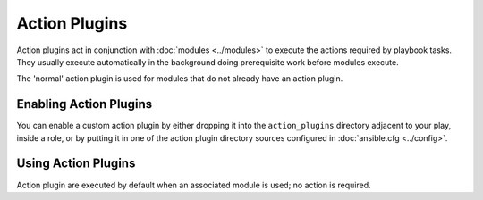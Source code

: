Action Plugins
---------------

Action plugins act in conjunction with :doc:`modules <../modules>` to execute the actions required by playbook tasks.
They usually execute automatically in the background doing prerequisite work before modules execute.

The 'normal' action plugin is used for modules that do not already have an action plugin.

.. _enabling_action:

Enabling Action Plugins
+++++++++++++++++++++++

You can enable a custom action plugin by either dropping it into the ``action_plugins`` directory adjacent to your play, inside a role, or by putting it in one of the action plugin directory sources configured in :doc:`ansible.cfg <../config>`.

.. _using_action:

Using Action Plugins
+++++++++++++++++++++

Action plugin are executed by default when an associated module is used; no action is required.

.. seealso::

   :doc:`cache`
       Ansible Cache plugins
   :doc:`callback`
       Ansible callback plugins
   :doc:`connection`
       Ansible connection plugins
   :doc:`inventory`
       Ansible inventory plugins
   :doc:`shell`
       Ansible Shell plugins
   :doc:`strategy`
       Ansible Strategy plugins
   :doc:`vars`
       Ansible Vars plugins
   `User Mailing List <http://groups.google.com/group/ansible-devel>`_
       Have a question?  Stop by the google group!
   `irc.freenode.net <http://irc.freenode.net>`_
       #ansible IRC chat channel
